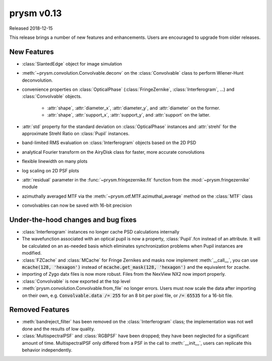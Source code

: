 ***********
prysm v0.13
***********

Released 2018-12-15

This release brings a number of new features and enhancements. Users are
encouraged to upgrade from older releases.


New Features
============

* :class:`SlantedEdge` object for image simulation

* :meth:`~prysm.convolution.Convolvable.deconv` on the :class:`Convolvable`
  class to perform Wiener-Hunt deconvolution.

* convenience properties on :class:`OpticalPhase` (:class:`FringeZernike`,
  :class:`Interferogram`, ...) and :class:`Convolvable` objects.

    - :attr:`shape`, :attr:`diameter_x`, :attr:`diameter_y`, and
      :attr:`diameter` on the former.
    - :attr:`shape`, :attr:`support_x`, :attr:`support_y`, and :attr:`support`
      on the latter.

* :attr:`std` property for the standard deviation on :class:`OpticalPhase`
  instances and :attr:`strehl` for the approximate Strehl Ratio on
  :class:`Pupil` instances.

* band-limited RMS evaluation on :class:`Interferogram` objects based on the 2D
  PSD

* analytical Fourier transform on the AiryDisk class for faster, more accurate
  convolutions

* flexible linewidth on many plots

* log scaling on 2D PSF plots

* :attr:`residual` parameter in the :func:`~prysm.fringezernike.fit` function
  from the :mod:`~prysm.fringezernike` module

* azimuthally averaged MTF via the :meth:`~prysm.otf.MTF.azimuthal_average`
  method on the :class:`MTF` class

* convolvables can now be saved with 16-bit precision


Under-the-hood changes and bug fixes
====================================

* :class:`Interferogram` instances no longer cache PSD calculations internally
* The wavefunction associated with an optical pupil is now a property,
  :class:`Pupil`.fcn instead of an attribute. It will be calculated on an
  as-needed basis which eliminates synchronization problems when Pupil instances
  are modified.
* :class:`FZCache` and :class:`MCache` for Fringe Zernikes and masks now
  implement :meth:`__call__`, you can use :code:`mcache(128, 'hexagon')` instead
  of :code:`mcache.get_mask(128, 'hexagon')` and the equivalent for zcache.
* importing of Zygo datx files is now more robust.  Files from the NexView NX2
  now import properly.
* :class:`Convolvable` is now exported at the top level
* :meth:`prysm.convolution.Convolvable.from_file` no longer errors. Users must
  now scale the data after importing on their own, e.g. :code:`Convolvable.data
  /= 255` for an 8 bit per pixel file, or :code:`/= 65535` for a 16-bit file.


Removed Features
================

* :meth:`bandreject_filter` has been removed on the :class:`Interferogram`
  class; the implementation was not well done and the results of low quality.
* :class:`MultispectralPSF` and :class:`RGBPSF` have been dropped; they have
  been neglected for a significant amount of time. MultispectralPSF only
  differed from a PSF in the call to :meth:`__init__`, users can replicate this
  behavior independently.
